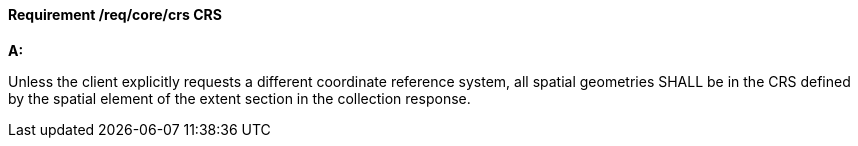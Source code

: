 [[req_core_crs]]
==== *Requirement /req/core/crs* CRS

[requirement,type="general",id="/req/core/crs", label="/req/core/crs"]
====

*A:*

Unless the client explicitly requests a different coordinate reference system, all spatial geometries SHALL be in the CRS defined by the spatial element of the extent section in the collection response.

====
